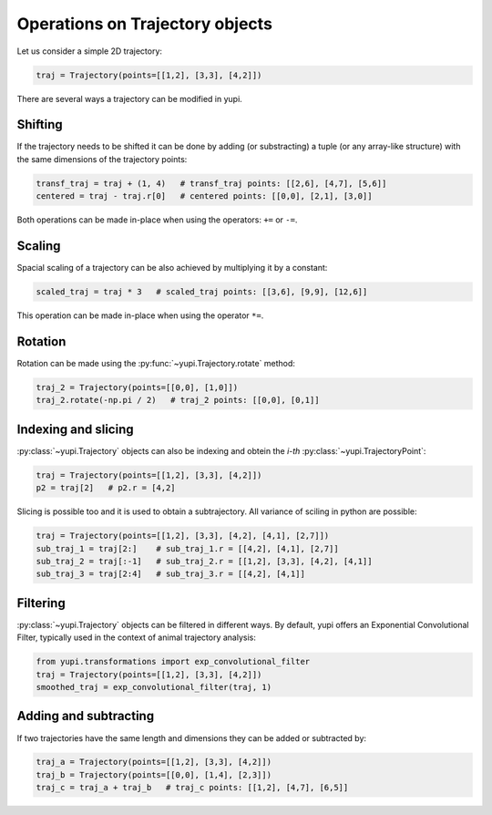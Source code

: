 Operations on Trajectory objects
--------------------------------

Let us consider a simple 2D trajectory:

.. code-block:: python

    traj = Trajectory(points=[[1,2], [3,3], [4,2]])


There are several ways a trajectory can be modified in yupi.

Shifting
========

If the trajectory needs to be shifted it can be done by
adding (or substracting) a tuple (or any array-like structure) with the same dimensions of the
trajectory points:

.. code-block:: python

    transf_traj = traj + (1, 4)   # transf_traj points: [[2,6], [4,7], [5,6]]
    centered = traj - traj.r[0]   # centered points: [[0,0], [2,1], [3,0]]

Both operations can be made in-place when using the operators: ``+=`` or
``-=``.

Scaling
=======

Spacial scaling of a trajectory can be also achieved by multiplying it by a constant:

.. code-block:: python

    scaled_traj = traj * 3   # scaled_traj points: [[3,6], [9,9], [12,6]]


This operation can be made in-place when using the operator ``*=``.


Rotation
========

Rotation can be made using the :py:func:`~yupi.Trajectory.rotate` method:

.. code-block:: python

    traj_2 = Trajectory(points=[[0,0], [1,0]])
    traj_2.rotate(-np.pi / 2)   # traj_2 points: [[0,0], [0,1]]


Indexing and slicing
====================

:py:class:`~yupi.Trajectory` objects can also be indexing and obtein the *i-th* :py:class:`~yupi.TrajectoryPoint`:

.. code-block:: python

    traj = Trajectory(points=[[1,2], [3,3], [4,2]])
    p2 = traj[2]   # p2.r = [4,2]

Slicing is possible too and it is used to obtain a subtrajectory. All variance of sciling in python are possible:

.. code-block:: python

    traj = Trajectory(points=[[1,2], [3,3], [4,2], [4,1], [2,7]])
    sub_traj_1 = traj[2:]    # sub_traj_1.r = [[4,2], [4,1], [2,7]]
    sub_traj_2 = traj[:-1]   # sub_traj_2.r = [[1,2], [3,3], [4,2], [4,1]]
    sub_traj_3 = traj[2:4]   # sub_traj_3.r = [[4,2], [4,1]]



Filtering
=========

:py:class:`~yupi.Trajectory` objects can be filtered in different ways. By 
default, yupi offers an Exponential Convolutional Filter, typically used in
the context of animal trajectory analysis:

.. code-block:: python

    from yupi.transformations import exp_convolutional_filter
    traj = Trajectory(points=[[1,2], [3,3], [4,2]])
    smoothed_traj = exp_convolutional_filter(traj, 1)



Adding and subtracting
======================

If two trajectories have the same length and dimensions they can be added or
subtracted by:


.. code-block:: python

    traj_a = Trajectory(points=[[1,2], [3,3], [4,2]])
    traj_b = Trajectory(points=[[0,0], [1,4], [2,3]])
    traj_c = traj_a + traj_b   # traj_c points: [[1,2], [4,7], [6,5]]

